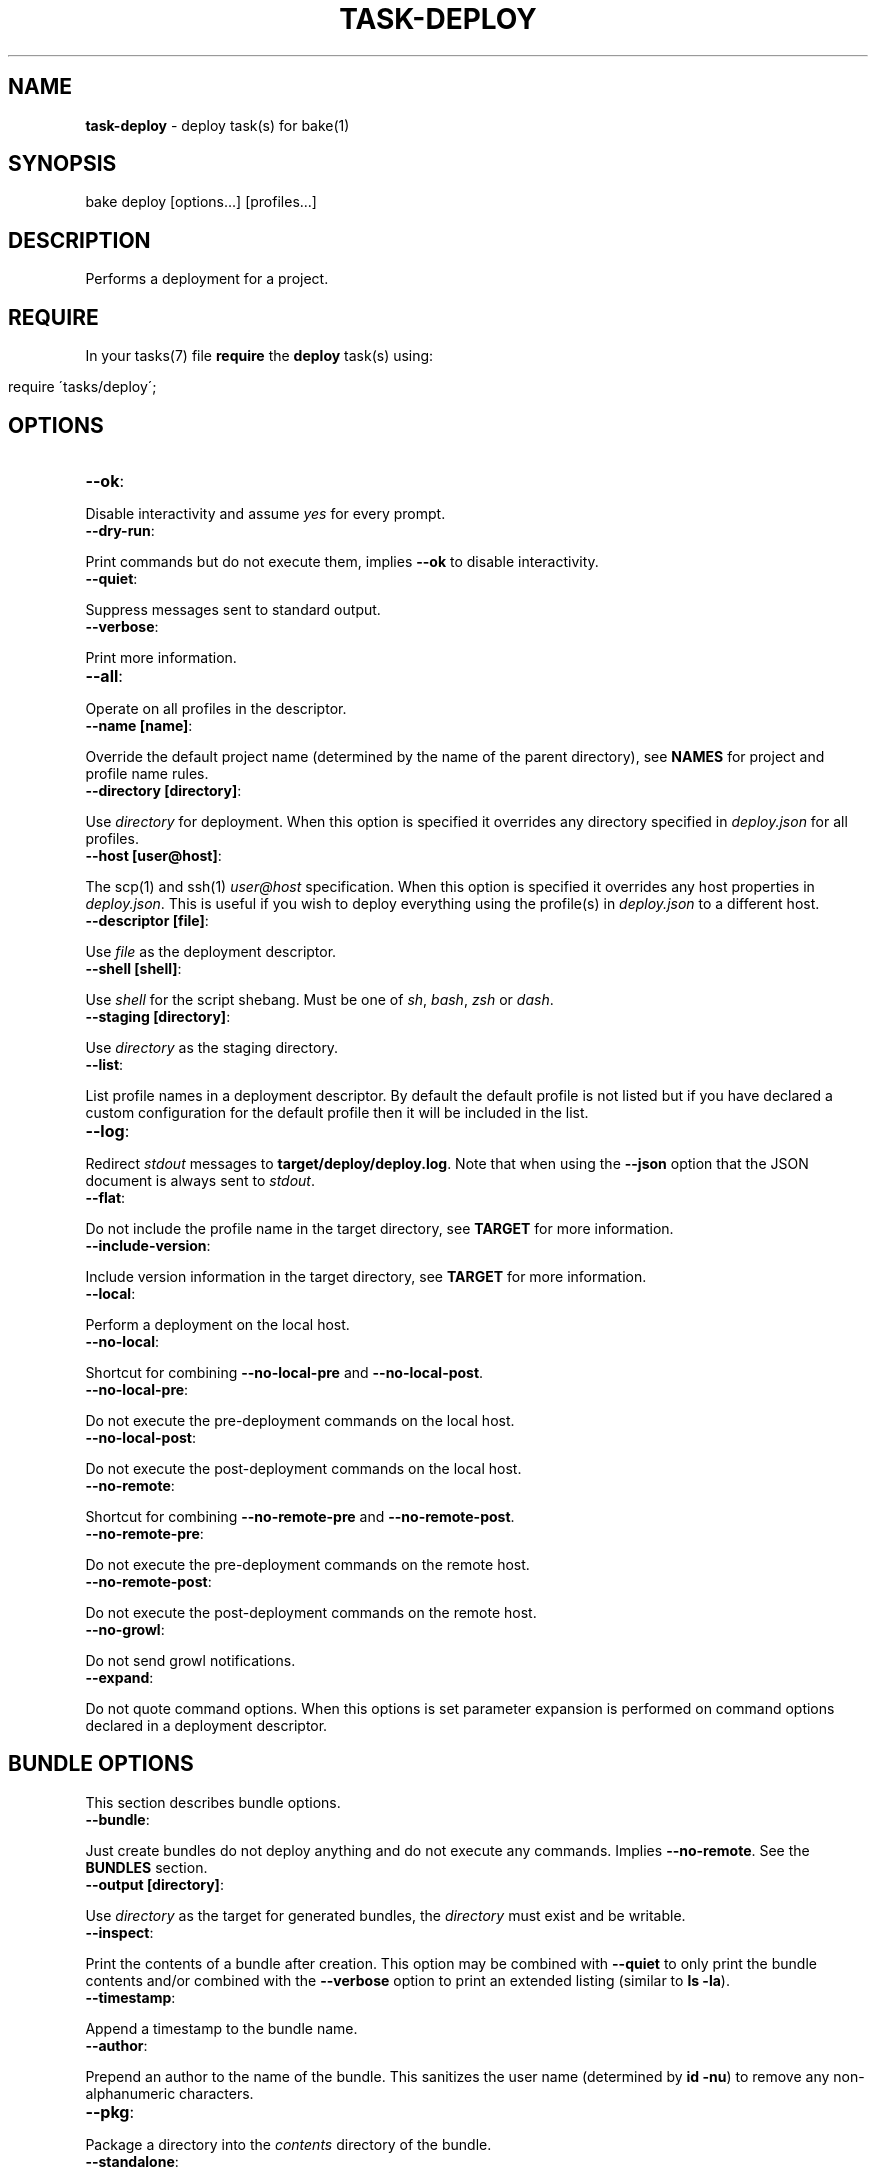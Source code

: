 .\" generated with Ronn/v0.7.3
.\" http://github.com/rtomayko/ronn/tree/0.7.3
.
.TH "TASK\-DEPLOY" "7" "April 2013" "" ""
.
.SH "NAME"
\fBtask\-deploy\fR \- deploy task(s) for bake(1)
.
.SH "SYNOPSIS"
.
.nf

bake deploy [options\|\.\|\.\|\.] [profiles\|\.\|\.\|\.]
.
.fi
.
.SH "DESCRIPTION"
Performs a deployment for a project\.
.
.SH "REQUIRE"
In your tasks(7) file \fBrequire\fR the \fBdeploy\fR task(s) using:
.
.IP "" 4
.
.nf

require \'tasks/deploy\';
.
.fi
.
.IP "" 0
.
.SH "OPTIONS"
.
.TP
\fB\-\-ok\fR:

.
.P
Disable interactivity and assume \fIyes\fR for every prompt\.
.
.TP
\fB\-\-dry\-run\fR:

.
.P
Print commands but do not execute them, implies \fB\-\-ok\fR to disable interactivity\.
.
.TP
\fB\-\-quiet\fR:

.
.P
Suppress messages sent to standard output\.
.
.TP
\fB\-\-verbose\fR:

.
.P
Print more information\.
.
.TP
\fB\-\-all\fR:

.
.P
Operate on all profiles in the descriptor\.
.
.TP
\fB\-\-name [name]\fR:

.
.P
Override the default project name (determined by the name of the parent directory), see \fBNAMES\fR for project and profile name rules\.
.
.TP
\fB\-\-directory [directory]\fR:

.
.P
Use \fIdirectory\fR for deployment\. When this option is specified it overrides any directory specified in \fIdeploy\.json\fR for all profiles\.
.
.TP
\fB\-\-host [user@host]\fR:

.
.P
The scp(1) and ssh(1) \fIuser@host\fR specification\. When this option is specified it overrides any host properties in \fIdeploy\.json\fR\. This is useful if you wish to deploy everything using the profile(s) in \fIdeploy\.json\fR to a different host\.
.
.TP
\fB\-\-descriptor [file]\fR:

.
.P
Use \fIfile\fR as the deployment descriptor\.
.
.TP
\fB\-\-shell [shell]\fR:

.
.P
Use \fIshell\fR for the script shebang\. Must be one of \fIsh\fR, \fIbash\fR, \fIzsh\fR or \fIdash\fR\.
.
.TP
\fB\-\-staging [directory]\fR:

.
.P
Use \fIdirectory\fR as the staging directory\.
.
.TP
\fB\-\-list\fR:

.
.P
List profile names in a deployment descriptor\. By default the default profile is not listed but if you have declared a custom configuration for the default profile then it will be included in the list\.
.
.TP
\fB\-\-log\fR:

.
.P
Redirect \fIstdout\fR messages to \fBtarget/deploy/deploy\.log\fR\. Note that when using the \fB\-\-json\fR option that the JSON document is always sent to \fIstdout\fR\.
.
.TP
\fB\-\-flat\fR:

.
.P
Do not include the profile name in the target directory, see \fBTARGET\fR for more information\.
.
.TP
\fB\-\-include\-version\fR:

.
.P
Include version information in the target directory, see \fBTARGET\fR for more information\.
.
.TP
\fB\-\-local\fR:

.
.P
Perform a deployment on the local host\.
.
.TP
\fB\-\-no\-local\fR:

.
.P
Shortcut for combining \fB\-\-no\-local\-pre\fR and \fB\-\-no\-local\-post\fR\.
.
.TP
\fB\-\-no\-local\-pre\fR:

.
.P
Do not execute the pre\-deployment commands on the local host\.
.
.TP
\fB\-\-no\-local\-post\fR:

.
.P
Do not execute the post\-deployment commands on the local host\.
.
.TP
\fB\-\-no\-remote\fR:

.
.P
Shortcut for combining \fB\-\-no\-remote\-pre\fR and \fB\-\-no\-remote\-post\fR\.
.
.TP
\fB\-\-no\-remote\-pre\fR:

.
.P
Do not execute the pre\-deployment commands on the remote host\.
.
.TP
\fB\-\-no\-remote\-post\fR:

.
.P
Do not execute the post\-deployment commands on the remote host\.
.
.TP
\fB\-\-no\-growl\fR:

.
.P
Do not send growl notifications\.
.
.TP
\fB\-\-expand\fR:

.
.P
Do not quote command options\. When this options is set parameter expansion is performed on command options declared in a deployment descriptor\.
.
.SH "BUNDLE OPTIONS"
This section describes bundle options\.
.
.TP
\fB\-\-bundle\fR:

.
.P
Just create bundles do not deploy anything and do not execute any commands\. Implies \fB\-\-no\-remote\fR\. See the \fBBUNDLES\fR section\.
.
.TP
\fB\-\-output [directory]\fR:

.
.P
Use \fIdirectory\fR as the target for generated bundles, the \fIdirectory\fR must exist and be writable\.
.
.TP
\fB\-\-inspect\fR:

.
.P
Print the contents of a bundle after creation\. This option may be combined with \fB\-\-quiet\fR to only print the bundle contents and/or combined with the \fB\-\-verbose\fR option to print an extended listing (similar to \fBls \-la\fR)\.
.
.TP
\fB\-\-timestamp\fR:

.
.P
Append a timestamp to the bundle name\.
.
.TP
\fB\-\-author\fR:

.
.P
Prepend an author to the name of the bundle\. This sanitizes the user name (determined by \fBid \-nu\fR) to remove any non\-alphanumeric characters\.
.
.TP
\fB\-\-pkg\fR:

.
.P
Package a directory into the \fIcontents\fR directory of the bundle\.
.
.TP
\fB\-\-standalone\fR:

.
.P
Make the bundle a standalone installation\. Implies the \fB\-\-pkg\fR option\.
.
.TP
\fB\-\-include\-hidden\fR:

.
.P
Also include hidden files when packaging bundle contents\.
.
.TP
\fB\-\-follow\-symlinks\fR:

.
.P
Do not preserve symbolic links\. Used in conjunction with the \fB\-\-pkg\fR option this copies the symbolic link target into the bundle \fIcontents\fR directory\.
.
.TP
\fB\-\-script\-file [file]\fR:

.
.P
Use \fIfile\fR as the script instead of the generated script\. The \fIfile\fR must exist and be executable\. When this option is specified then the automatically generated script is ignored and \fIfile\fR is used instead\. It is written to disc in the same location, deployed to the remote host (or localhost with the \fB\-\-local\fR option) and executed\.
.
.P
When this option is specified the \fB\-\-shell\fR option has no effect as it is only used to determine the \fIshebang\fR for generated deployment scripts\.
.
.P
If multiple profiles are being deployed then \fIfile\fR is used for all target profiles\.
.
.P
It is important to note that because remote command execution is performed by the generated script when this option is used, remote commands specified in the deployment descriptor are \fInever\fR executed\.
.
.TP
\fB\-\-make\-file [file]\fR:

.
.P
Use \fIfile\fR as the makefile instead of the generated makefile\. The \fIfile\fR must exist and be named one of \fImakefile\fR, \fIMakefile\fR or \fIGNUmakefile\fR\.
.
.SS "Checksums"
By default a \fBSecure Hash Algorithm\fR is generated for created bundles using the \fI512\fR algorithm and written to a file as a sibling of the generated bundle\. You may influence the behaviour of checksum generation with the following options (last option takes precedence)\.
.
.TP
\fB\-\-sha [algorithm]\fR:

.
.P
Use \fIalgorithm\fR when generating checksums\. Available values are \fI224\fR, \fI256\fR, \fI384\fR and \fI512\fR, specifying any other value for this option will result in an error\.
.
.TP
\fB\-\-no\-sha\fR:

.
.P
Do not generate a checksum file\.
.
.SS "Compression"
The default compression used is \fBgzip\fR, you may override this behaviour by specifying a compression type option (last option takes precedence)\.
.
.P
To reduce file size and network throughput, if the \fBxz\fR and \fBxzdec\fR binaries are available then the \fBxz\fR compression type is preferred\. This could be problematic if the local host has the binaries but a remote host does not, in which case you should force compression to be of a type that is available on all machines\.
.
.P
Note that whichever compression type is chosen the binaries must be available on the remote host as well as the local host when performing a remote deployment\.
.
.TP
\fB\-\-gz\fR:

.
.P
Force bundle creation to use \fBgzip\fR, bundle(s) are created with the \fBtgz\fR file extension\.
.
.TP
\fB\-\-bz\fR:

.
.P
Force bundle creation to use \fBbzip2\fR, bundle(s) are created with the \fBbz2\fR file extension\.
.
.TP
\fB\-\-xz\fR:

.
.P
Force bundle creation to use \fBxz\fR, bundle(s) are created with the \fBxz\fR file extension\.
.
.TP
\fB\-\-lzma\fR:

.
.P
Force bundle creation to use \fBlzma\fR, bundle(s) are created with the \fBlzma\fR file extension\.
.
.SH "DEBUG OPTIONS"
This section describes options for debugging and unit testing\.
.
.TP
\fB\-\-json\fR:

.
.P
Dump all profile configuration settings that would be used by a deployment as a JSON document to \fIstdout\fR, implies \fB\-\-dry\-run\fR\. This is useful to determine the settings that would be used when running a deployment\.
.
.P
If this option is used in conjunction with \fB\-\-script\fR the last option will take preference\.
.
.TP
\fB\-\-lint\fR:

.
.P
Perform a sanity check on the generated script and exit, implies \fB\-\-dry\-run\fR\. You must have the checkbashisms(1) script installed in \e$PATH in order to use this option\. Useful for debugging the generated script\. This can be used in conjunction with the \fB\-\-script\fR option to inspect the script output as well as run the script through checkbashisms(1)\.
.
.P
Note that when using the \fB\-\-script\-file\fR option the source script becomes the target for this operation\. If the \fB\-\-shell\fR option has been specified then the \fIshebang\fR will not be \fB#!/bin/sh\fR which will cause checkbashisms(1) to output a warning but still pass the lint operation if there are no errors\.
.
.P
This option ignores multiple profiles, it only executes for the first target profile\.
.
.TP
\fB\-\-lint\-run\fR:

.
.P
Executes the script in the local target directory in the context of the \fIlocalhost\fR, implies the \fB\-\-lint\fR, \fB\-\-local\fR and \fB\-\-dry\-run\fR options\. The script is only executed if the \fB\-\-lint\fR operation succeeds\. Useful for testing and debugging purposes\.
.
.P
Note that although this option implies \fB\-\-dry\-run\fR (so no commands are executed) it does actually perform a deployment locally\.
.
.P
This option ignores multiple profiles, it only executes for the first target profile\.
.
.TP
\fB\-\-pretty\fR:

.
.P
Use in conjunction with the \fB\-\-json\fR option to pretty print the JSON document\. Uses two spaces as the indentation\.
.
.TP
\fB\-\-print\-env\fR:

.
.P
Print variables exposed to deployment descriptors and exit\.
.
.TP
\fB\-\-script\fR:

.
.P
Dump script(s) to \fIstdout\fR, implies \fB\-\-dry\-run\fR\. If this option is used in conjunction with \fB\-\-json\fR the last option will take preference\. Note that when this option is used the script(s) are still written to \fBtarget/deploy\fR\.
.
.SH "TYPES"
The deploy tasks support the \fIcp\fR, \fIgit\fR, \fItar\fR and \fInpm\fR deployment types\.
.
.SS "CP"
This deployment type uses cp(1) to copy files from a local filesystem directory, this is the type used for the default profile (see \fBDEFAULT PROFILE\fR)\. When deploying to remote hosts the filesystem path \fImust\fR exist on the remote host for the deployment to succeed\. Hidden files are not copied by default\.
.
.SS "GIT"
This deployment type will clone if the deployment directory does not exist and fetch the specified branch from the remote repository\.
.
.SS "NPM"
This deployment type uses npm(1) to fetch a package and then copies over the extracted contents of the package to the target directory\.
.
.SS "TAR"
This deployment type will fetch a tarball from a filesystem path or remote URL and extract the contents to the target directory\.
.
.P
Unlike the \fInpm\fR and \fIgit\fR deployment types we cannot be certain that we are only deploying a single directory\. So this type uses the rule that when an archive contains a single directory then that directory is used as the final deployment directory\.
.
.P
If the archive contains more than one file or a single non\-directory file then the entire contents of the archive are copied into the final deployment directory\.
.
.P
It is a subtle but important difference that caters to the common use case for working with archives\. Generally, when packaging a project for distribution all files are placed in a single directory and that directory is converted to an archive\. If we did not follow the above rule the resulting deployment would have an additional nested directory which is probably undesirable\.
.
.P
To illustrate, if we are deploying to \fI~/www\fR with a deployment profile named \fIstage\fR and working with an archive named \fIproject\.tgz\fR that contains a single directory \fIproject\fR then if we did not follow the above rule we would end up with a final directory of:
.
.IP "" 4
.
.nf

~/www/stage/project
.
.fi
.
.IP "" 0
.
.P
Instead, by following the above rule we end up with the contents of the extracted \fIproject\fR directory at the expected final directory:
.
.IP "" 4
.
.nf

~/www/stage
.
.fi
.
.IP "" 0
.
.SH "URL"
This section describes the rules for the \fIurl\fR property for the different deployment types\. In the case of the \fInpm\fR type (or filesystem paths) this property does not have to be a valid URL as specified by \fBRFC 1738\fR\.
.
.P
For the \fIcp\fR deployment type, the \fIurl\fR should be a filesystem path (tilde expansion is allowed) that points to a directory and may optionally begin with the \fIfile:\fR scheme which will be removed for the deployment\. If is an error to use any scheme other than \fIfile:\fR\.
.
.P
The \fIurl\fR used for the \fIgit\fR deployment type is passed directly to git(1) so you may use any of the supported protocols: ssh, git, http, https, ftp, ftps, and rsync\.
.
.P
The \fItar\fR deployment type uses curl(1) to fetch the archive to deploy so you may use any protocol supported by curl(1), for example: file, ftp, ftps, scp, http or https\.
.
.P
The \fInpm\fR deployment type may specify the \fIurl\fR in any form supported by npm(1) including the \fBproject@0\.0\.1\fR declaration\.
.
.SH "BUNDLES"
The task\-deploy(7) execution creates a tarball bundle of the deployment files using the project \fIname\fR and \fIversion\fR concatenated with the current \fIprofile\fR for the bundle file name\. Assuming a project name of \fIproject\fR, with version \fI0\.0\.1\fR and a deployment profile of \fIstage\fR the resulting bundle is \fBproject\-0\.0\.1\-stage\.tgz\fR\.
.
.P
Bundles are created in the \fBtarget/deploy\fR directory\.
.
.P
A generated bundle will include:
.
.TP
\fBconfigure\fR:

.
.P
A top\-level configure script used to proxy to a bundled configure script\.
.
.TP
\fBMakefile\fR:

.
.P
A GNU compatible make file, see \fBMakefiles\fR\.
.
.TP
\fBdescriptor\.json\fR:

.
.P
The descriptor used to create the bundle\.
.
.TP
\fBsettings\.json\fR:

.
.P
A JSON document containing the computed settings for the deployment\.
.
.TP
\fBinfo\.json\fR:

.
.P
A JSON document containing useful information about the host machine, user and options that generated the bundle\.
.
.TP
\fBinstall\.sh\fR:

.
.P
The generated deployment script or the contents of \fIscript\fR if \fB\-\-script\-file\fR was specified\.
.
.TP
\fBcontents\fR:

.
.P
A directory containing packaged contents, see \fBPackage\fR\.
.
.TP
\fBscripts\fR:

.
.P
A directory containing bundled scripts, see \fBScripts\fR\.
.
.TP
\fBgitignore\.txt\fR:

.
.P
A text file containing a list of all the files ignored by git(1)\. This file will only be present if git(1) is available and the directory being packaged is a git repository\.
.
.TP
\fB\.xpmignore\fR:

.
.P
If the source directory being packaged contains a file named \fB\.xpmignore\fR it is copied to the root of the bundle\.
.
.TP
\fBpackage\.json\fR:

.
.P
An npm(1) conformant package descriptor used to perform the deployment, this file is only included when the deployment type is \fBnpm\fR\.
.
.TP
\fBenv\.log\fR:

.
.P
A log file containing the result of executing env(1) just before creating the bundle archive\.
.
.SS "Makefiles"
A \fBmakefile\fR is generated in the archive to create a consistent and familiar experience when make(1) is available\. If make(1) is not available the deployment may still be performed using \fB\./install\.sh\fR\.
.
.P
The rules for the behaviour of generated makefiles are as follows\. If the bundle is not standalone or no makefile is included in the bundle contents then a single \fIinstall\fR target is created which runs the \fBinstall\.sh\fR script\.
.
.P
If a bundled makefile exists (in the contents directory) then the makefile generated in the root of the bundle proxies all targets to the makefile included in the contents directory\. You may override this behaviour by specifying a different makefile for the root of the bundle using the \fB\-\-make\-file\fR option\.
.
.SS "Autoreconf"
It\'s often desirable to ignore files generated by autoreconf(1) from a repository\. In this instance when running with the \fB\-\-standalone\fR (or \fB\-\-bundle\fR) option and ignoring files that git(1) ignores (the default behaviouur) a \fIconfigure\fR file will not be available in the bundle contents directory\.
.
.P
To ensure that a \fIconfigure\fR file is available in the bundle contents directory the following rules are followed\. If the bundle contents directory contains a \fIconfigure\.ac\fR file and autoreconf(1) is available and no \fIconfigure\fR file exists in the bundle contents directory then the command \fBautoreconf \-i\fR is executed in the bundle contents directory prior to creating the bundle archive\. It is an error if this command fails\.
.
.P
If the \fBautoreconf \-i\fR command succeeds the bundle contents directory will also contain the \fIconfigure\fR, \fImissing\fR and \fIinstall\-sh\fR files\.
.
.SS "Package"
A bundle may include packaged files to create a \fIstandalone\fR bundle or to append/overwrite files in a deployment\. Packaged files are stored in the \fIcontents\fR directory within the bundle archive\.
.
.P
Use the \fB\-\-pkg\fR option to indicate that packaging of files should also be performed\. By default when the \fB\-\-pkg\fR option is specified task\-deploy(7) will attempt to package \fIall\fR files in the directory containing the descriptor and following the rules described in \fBPackage Ignores\fR\.
.
.P
Symbolic links are preserved by default, although you may override this behaviour by specifying the \fB\-\-follow\-symlinks\fR option\.
.
.SS "Package Ignores"
Hidden files or directories are ignored by default, you can specify the \fB\-\-include\-hidden\fR option to also include hidden files\.
.
.P
Any relative paths starting with \fI\.git\fR or \fI\.svn\fR are automatically ignored, this behaviour is \fInot\fR affected by the \fB\-\-include\-hidden\fR option\.
.
.P
If the source directory is a git repository the files ignored by git are excluded from packaging, files excluded by git(1) are written to \fBgitignore\.txt\fR\.
.
.P
If the source directory contains a file named \fB\.xpmignore\fR the patterns defined in the file are processed against the \fIrelative\fR path for each file, if the pattern matches the file is ignored\. Patterns are \fBExtended Regular Expressions\fR, it is an error to specify an invalid pattern\.
.
.SS "Directories"
It is common that a program relies on some directories for use cases such as logging, temporary files or pid files\. Normally, these directories are not stored in a repository or included in a package therefore you may define directories to be created (globally or specific to a profile) after a successful deployment\. The syntax for defining directories to be created is:
.
.IP "" 4
.
.nf

"bundle": {
    "dirs": [
        {
            "path": "server/pids",
            "perm": "0700"
        }
    ]
}
.
.fi
.
.IP "" 0
.
.P
The working directory for this operation is the final deployment target\. Directory creation and setting of permissions is only attempted if the directory does not exist\. Directories are created using \fBmkdir \-p\fR so parent directories will be created as needed\.
.
.P
Directories are created prior to running post\-deployment commands so you can rely on them existing by the time post\-deployment commands are executed\.
.
.P
Permissions declared in the \fIperm\fR property may be an octal value of any other value accepted by chmod(1), ie, g+w\.
.
.P
You may specify absolute paths if required but you should be sure that the effective user has the correct permissions to create the directory structure\. Tilde expansion is performed on \fIpath\fR so you may create directories in the home directory for the effective user\.
.
.SS "Scripts"
You may include custom scripts in a bundle by declaring a \fBscripts\fR array in the \fBbundles\fR object either globally or specific to a profile, the syntax is:
.
.IP "" 4
.
.nf

"bundle": {
    "scripts": [
        {
            "dir": "opt/bin",
            "file": "script\.sh"
        }
    ]
}
.
.fi
.
.IP "" 0
.
.P
A referenced script must exist on the filesystem and must be executable\. Bundled scripts are placed in a \fBscripts\fR directory automatically generated within the archive\.
.
.P
Filesystem references may be absolute or relative, relative paths are resolved relative to the directory containing the descriptor\.
.
.P
Global scripts are \fIalways\fR added to bundles for all profiles whereas profile specific script(s) will only be bundled for that profile\.
.
.P
By default no hierarchy is maintained for bundled scripts so names should be unique for all bundled scripts, attempting to add a duplicate script will fail\.
.
.P
To create a hierarchy for bundled scripts you may create a directory within the bundled \fBscripts\fR by specifying a \fBdir\fR property\. Leading periods or slashes are not allowed when specifying directories to create using the \fBdir\fR property\.
.
.SH "ROLLBACK"
The generated \fIinstall\.sh\fR script attempts to rollback to a previous deployment if a deployment fails\.
.
.P
This operation will only be performed if the final target directory for the deployment existed prior to starting a deployment, ie, the operation is a re\-deployment\.
.
.P
For the \fBnpm\fR and \fBtar\fR deployment types a backup is created by moving the existing directory prior to starting deployment and moving back to the target destination if deployment fails\.
.
.P
For the \fBgit\fR deployment type a current revision is extracted from the existing repository using \fBrev\-parse\fR and if the deployment fails it is reverted to the previous revision using \fBreset\fR\.
.
.SH "JSON FORMAT"
The format of the \fIdeploy\.json\fR descriptor is described in the task\-deploy\-json(7) man page, to view this man page run:
.
.IP "" 4
.
.nf

bake help deploy\-json
.
.fi
.
.IP "" 0
.
.SH "TARGET"
The final deploy target is a combination of the \fIdirectory\fR, \fIname\fR and \fIprofile\fR by default\. Assuming a \fIdirectory\fR of \fB~/www\fR and the project name \fBproject\fR with a deployment profile of \fBstage\fR the target used for deployment is:
.
.IP "" 4
.
.nf

~/www/project/stage
.
.fi
.
.IP "" 0
.
.P
If you do not wish to include the profile name in the target directory specify the \fB\-\-flat\fR option which results in:
.
.IP "" 4
.
.nf

~/www/project
.
.fi
.
.IP "" 0
.
.P
It depends upon your deployment requirements as to which strategy you wish to use\. Generally, if you are deploying to the same host then it makes sense to separate the deployment profiles, whereas if each deployment profile is using a different host then it is more consistent to have the same directory structure across the different hosts\.
.
.P
You may also create separate deployment targets based on the project version using the \fB\-\-include\-version\fR option\. Continuing the above example with a version of \fB0\.0\.1\fR and the default behaviour (no \fB\-\-flat\fR option specified) then the target becomes:
.
.IP "" 4
.
.nf

~/www/project\-0\.0\.1/stage
.
.fi
.
.IP "" 0
.
.P
Or alternatively in conjunction with the \fB\-\-flat\fR option the target directory becomes:
.
.IP "" 4
.
.nf

~/www/project\-0\.0\.1
.
.fi
.
.IP "" 0
.
.SH "PROFILES"
You may specify one or more profiles to deploy after any options\. If no profiles are specified then a deploy is attempted using the \fIdefault\fR profile\.
.
.SH "DEFAULT PROFILE"
This profile is used when no profiles are specified on the command line\. The default profile uses a \fIcp\fR deployment type\.
.
.P
For example, to execute the default profile run:
.
.IP "" 4
.
.nf

bake deploy
.
.fi
.
.IP "" 0
.
.P
But if a profile is specified:
.
.IP "" 4
.
.nf

bake deploy stage
.
.fi
.
.IP "" 0
.
.P
Then the default profile is not a target profile, only the \fIstage\fR profile is deployed\. To also execute the default profile, declare it on the command line:
.
.IP "" 4
.
.nf

bake deploy stage default
.
.fi
.
.IP "" 0
.
.P
Note that when the \fB\-\-all\fR option is specified the \fIdefault\fR profile is not included, if you wish to also execute the default profile in addition to execute the default profile as well:
.
.IP "" 4
.
.nf

bake deploy \-\-all default
.
.fi
.
.IP "" 0
.
.P
You may override settings for the default profile by declaring a profile named \fIdefault\fR in the descriptor\.
.
.P
When no \fIurl\fR is available for the default profile the following rules apply\. The \fIurl\fR is first set to the project directory, once a descriptor has been validated then the default url is set to the parent directory for the descriptor allowing consistent behaviour when the \fB\-\-descriptor\fR option is set\. If a profile named \fIdefault\fR is defined in the descriptor and a \fIurl\fR property for the profile is set then the value of \fIurl\fR is used\.
.
.SH "NAMES"
Profile and project names may not start with a hyphen and should match the pattern ^[\-a\-zA\-Z0\-9]+\.
.
.SH "STRICT"
The deployment process is fail fast\. Failure is always assumed and when deploying multiple profiles, failure of a profile to deploy will prevent any subsequent profiles from being processed\.
.
.SH "FILES"
A \fIdeploy\.json\fR file must be present in the root of the project and must be valid JSON\. This file may just contain \'{}\' if you wish to use the \fIdefault\fR profile and configure deployment parameters via environment variables or command line options\.
.
.SH "ENVIRONMENT"
.
.TP
\fBbake_deploy_remote\fR:

.
.P
The remote host used for deployment when none is specified in \fIdeploy\.json\fR\.
.
.TP
\fBbake_deploy_shell\fR:

.
.P
The shell used on the remote server, defaults to \fBsh\fR if none is specified\.
.
.TP
\fBbake_deploy_staging\fR:

.
.P
The directory used on the remote server for staging deployment scripts, default is \fB~/\.deploy\fR\.
.
.SH "COMMAND EXECUTION"
The deployment process can optionally execute arbitrary simple commands on the local and remote host\. For each host, command execution is split into the pre\-deployment and post\-deployment execution phases\.
.
.P
Note that when running a local deployment (using \fB\-\-local\fR) then remote commands are executed on the local host\.
.
.P
If any command exits with an exit code \fI>0\fR then the deployment is aborted\. This is useful for running tests prior to performing a deployment or other tasks such as creating a tarball package\.
.
.P
The general syntax for declaring commands is:
.
.IP "" 4
.
.nf

"commands": {
    "local": {
        "pre": [
            {
                "command": "ls",
                "options": [ "\-la", "lib", "man" ]
            }
        ],
        "post": [
            {
                "command": "echo",
                "options": [ "deployment complete" ]
            }
        ]
    }
}
.
.fi
.
.IP "" 0
.
.P
All commands are encapsulated by the \fIcommands\fR object which can contain \fIlocal\fR and \fIremote\fR properties indicating whether the commands should be executed on the local or remote host\. The \fIpre\fR and \fIpost\fR properties are arrays of commands to execute for the deployment phase(s)\.
.
.P
A \fIcommands\fR object may be declared at the top\-level of the JSON descriptor document, in which case the commands will be executed for \fIall\fR profiles\. A \fIcommands\fR object may also be declared in a profile to execute commands specific to that profile\. When \fIcommands\fR are declared at the top\-level of the document and in a profile then they are concatenated together and all commands are executed (global commands are executed first)\.
.
.SS "Working Directory"
In order to be able to resolve relative path references correctly it is important to know the working directory used for command execution\.
.
.P
For \fIlocal\fR commands (pre and post execution phases) the working directory is always set to the directory that contains the deployment descriptor\. This ensures consistency when executing in the context of a project as well as when the \fB\-\-descriptor\fR option is set\.
.
.P
For \fIremote\fR command execution the rule(s) are a little more complex\.
.
.P
Remote pre\-deployment commands follow the rule that if the final target directory does not exist (first deployment) then commands are executed in the context of the sandbox directory used to perform the deployment\. If the final target directory already exists then the remote pre\-deployment commands are executed in the context of the \fIexisting\fR deployment\. This is useful if you wish to perform an action (such as stopping a server) on the existing deployment prior to performing a re\-deployment\.
.
.P
Remote post\-deployment commands are always executed in the context of the final target directory\. You could use this command execution phase to restart a server after deployment\.
.
.SS "Parameter Expansion"
By default parameters are not expanded \- whitespace in a parameter is preserved and passed as a single argument to the command being executed\. For example, imagine you wanted to list the contents of the \fIlib\fR and \fIman\fR directories, this would fail (with the default settings) if you specified both directories in a single option (\fBls\fR would be looking for a directory named "lib man" rather than attempting to list two separate directories):
.
.IP "" 4
.
.nf

{
    "command": "ls",
    "options": [ "\-la", "lib man" ]
}
.
.fi
.
.IP "" 0
.
.P
You have two options to remedy this scenario\. You may either decide to separate the parameters:
.
.IP "" 4
.
.nf

{
    "command": "ls",
    "options": [ "\-la", "lib", "man" ]
}
.
.fi
.
.IP "" 0
.
.P
So that the \fIlib\fR and \fIman\fR are passed as separate arguments to \fIls\fR\. Or you may use the \fB\-\-expand\fR option to allow parameter expansion on command options\. You should only use the \fB\-\-expand\fR option if you are certain that you do not want to include whitespace in any options passed to command(s) being executed\.
.
.SS "Command Environment"
Commands executing in a \fIlocal\fR context have access to the entire bake(1) variable scope chain which means that there are some useful variables exposed to your commands\.
.
.TP
\fBproject_name\fR:

.
.P
The name of the project\.
.
.TP
\fBproject_version\fR:

.
.P
The project version\.
.
.TP
\fBroot\fR:

.
.P
The project root directory\.
.
.TP
\fBproject\fR:

.
.P
The root directory for multi\-module projects, when bake(1) is executing at the root of a multi\-module project then \fBroot\fR and \fBproject\fR point to the same directory\.
.
.TP
\fBtarget\fR:

.
.P
The \fBtarget\fR directory relative to \fB${root}\fR used by bake(1) for staging files\.
.
.TP
\fBprofile\fR:

.
.P
The name of the profile currently being deployed\.
.
.TP
\fBdeploy_target\fR:

.
.P
The final target directory used for the deployment, see the \fBTARGET\fR section\.
.
.TP
\fBdeploy_name\fR:

.
.P
The human readable name used by task\-deploy(7)\. This is the project name and version delimited by @, for example: project@0\.0\.1\.
.
.TP
\fBdeploy_file_name\fR:

.
.P
The prefix used when defining file names\. Uses \- as the delimiter, for example: project\-0\.0\.1\.
.
.TP
\fBscript_name\fR:

.
.P
The name of the script that will be used by task\-deploy(7) for deployment\.
.
.TP
\fBscript\fR:

.
.P
The path to the script that will be used to perform deployment\.
.
.TP
\fBlog\fR:

.
.P
The path to the log file used by task\-deploy(7)\.
.
.TP
\fBlogging\fR:

.
.P
A boolean indicating whether output is being redirected to the file defined by the \fIlog\fR variable\.
.
.TP
\fBtype\fR:

.
.P
The type of deployment being performed, see the \fBTYPES\fR section\.
.
.TP
\fBnoop\fR:

.
.P
A boolean indicating if this deployment is a non\-operation, will be \fItrue\fR if the \fB\-\-dry\-run\fR option has been specified\.
.
.TP
\fBflat\fR:

.
.P
A boolean indicating if a flat directory structure is being used, see the \fBTARGET\fR section\.
.
.TP
\fBinclude_version\fR:

.
.P
A boolean indicating if version information is being included in the directory structure, see the \fBTARGET\fR section\.
.
.SS "Custom Environment"
You may declare properties specific to your deployment process in a top\-level \fIenv\fR object\. You may then access these variables in your deployment profiles using the \fBenv_\fR variable prefix\.
.
.P
Properties declared in the \fIenv\fR object may reference any variable documented in the \fBCommand Environment\fR section but they may not use \fBCross References\fR using a \fBdoc_\fR variable prefix\.
.
.P
If you attempt to create a document cross\-reference in an \fIenv\fR property task\-deploy(7) will exit immediately with a \fI>0\fR exit code\.
.
.P
See the section \fBCommand Examples\fR for example(s)\.
.
.SS "Cross References"
It is recommended that you use the functionality provided by \fBCustom Environment\fR whenever possible but if you absolutely must reference other data in a deployment profile this section provides some information on using deployment descriptor cross\-references\.
.
.P
The JSON document properties are expanded to variables that you may reference in the deployment descriptor\. These variables are exposed using a \fBdoc_\fR prefix\.
.
.P
This is useful to prevent duplication of information between profiles that share some (but not all) commands or properties\.
.
.P
Consider the following example document:
.
.IP "" 4
.
.nf

{
    "host": "user@example\.com",
    "directory": "~/www",
    "commands": {
        "local": {
            "pre": [
                {
                    "command": "echo",
                    "options": [ "$doc_directory", "$doc_host" ]
                }
            ]
        }
    }
}
.
.fi
.
.IP "" 0
.
.P
In this instance the \fB\e$doc_\fR variables reference the \fIdirectory\fR and \fIhost\fR properties declared at the top\-level of the document\.
.
.P
This results in the command (for the local host pre\-deployment phase):
.
.IP "" 4
.
.nf

echo ~/www user@example\.com
.
.fi
.
.IP "" 0
.
.P
When the command is executed it generates the output:
.
.IP "" 4
.
.nf

~/www user@example\.com
.
.fi
.
.IP "" 0
.
.P
You may reference any property in the document by full path delimited by an underscore (_) for the variable name\.
.
.P
To illustrate, a convoluted example which generates the same output as the above example but also prepends the command being executed and appends the number of options being passed to the command:
.
.IP "" 4
.
.nf

{
    "host": "user@example\.com",
    "directory": "~/www",
    "commands": {
        "local": {
            "pre": [
                {
                    "command": "echo",
                    "options": [
                        "$doc_commands_local_pre_0_command",
                        "$doc_directory",
                        "$doc_host",
                        "$doc_commands_local_pre_0_options_length"
                    ]
                }
            ]
        }
    }
}
.
.fi
.
.IP "" 0
.
.P
The command becomes:
.
.IP "" 4
.
.nf

echo echo ~/www user@example\.com 4
.
.fi
.
.IP "" 0
.
.P
Which generates the \fIoutput\fR:
.
.IP "" 4
.
.nf

echo ~/www user@example\.com 4
.
.fi
.
.IP "" 0
.
.P
Notice how you can access array elements by index and also the the \fIlength\fR properties of array types\.
.
.SS "Command Errors"
Commands (declared by the \fIcommand\fR property) may not contain any whitespace (space, tab or newline)\. It is a JSON error to declare literal whitespace characters such as \en or \et, if these are specified using the escaped values (allowed by JSON) the program will exit with a whitespace error\.
.
.P
If you reference a variable that is unbound in a command the program will exit immediately with a >0 exit code and an error message\.
.
.SS "Command Examples"
A complete example that uses npm(1) to create a tarball, moves it to the local \fBtarget\fR staging directory and copies the tarball to a remote host prior to the main deployment process which will take the created archive (on the remote host) and deploy it to the \fItarget\fR directory:
.
.IP "" 4
.
.nf

{
    "env": {
        "archive": {
            "name": "${project_name}\-${project_version}\.tgz",
            "dir": "$target",
            "path": "${target}/${project_name}\-${project_version}\.tgz"
        }
    },
    "host": "user@example\.com",
    "directory": "~/www",
    "profiles": {
        "npm": {
            "type": "tar",
            "url": "~/$env_archive_name",
            "commands": {
                "local": {
                    "pre": [
                        {
                            "command": "npm",
                            "options": [ "pack" ]
                        },
                        {
                            "command": "mv",
                            "options": [ "$env_archive_name", "$env_archive_dir" ]
                        },
                        {
                            "command": "scp",
                            "options": [ "$env_archive_path", "${host}:~/" ]
                        }
                    ]
                }
            }
        }
    }
}
.
.fi
.
.IP "" 0
.
.SH "DEPLOYMENT PROCESS"
This section describes the process that task\-deploy(7) uses to perform a deployment assuming that no command line options (other than profile(s)) have been specified on the command line, see \fBOPTIONS\fR for how command line options influence behaviour\.
.
.P
Load and parse the deployment descriptor JSON document and exit with a \fI>0\fR exit code if invalid JSON is encountered\.
.
.P
Start processing of the target profiles specified on the command line, profile execution order is the order that profiles are specified on the command line or non\-determinate when executing all profiles\.
.
.P
If no profiles are specified on the command line then a \fIdefault\fR profile is assumed, see \fBDEFAULT PROFILE\fR\.
.
.P
Before profile execution starts command line options are processed that may override any settings in the deployment descriptor and the deployment descriptor is evaluated using \fBeval\fR so that variable references declared in a deployment descriptor are resolved correctly in the context of the current profile being executed\. If any errors are encountered task\-deploy(7) exits with a \fI>0\fR exit code\.
.
.P
An interactive prompt is displayed asking for confirmation that you wish to deploy the profile\.
.
.P
If global and/or profile\-specific \fIlocal\fR pre\-deployment commands have been specified they are executed, if any command exits with a \fI>0\fR exit code the deployment is aborted\.
.
.P
At this point the deployment process starts\. When running as a \fIlocal\fR deployment (using \fB\-\-local\fR) then the deployment script is copied to the local filesystem staging directory otherwise the deployment script is transferred to the staging directory on the remote host using scp(1)\.
.
.P
If global and/or profile\-specific \fIremote\fR pre\-deployment commands have been specified they are executed, if any command exits with a \fI>0\fR exit code the deployment is aborted\.
.
.P
The deployment script is executed to perform the deployment based on the deployment type for the profile, see \fBTYPES\fR\.
.
.P
If the deployment script detects any error the deployment process is aborted\.
.
.P
If global and/or profile\-specific \fIremote\fR post\-deployment commands have been specified they are executed on the remote host by the deployment script\.
.
.P
If global and/or profile\-specific \fIlocal\fR post\-deployment commands have been specified they are executed on the local host\.
.
.P
Success or failure notifications are delivered\.
.
.SH "INTERACTIVE"
Deploying code is an important process and task\-deploy(7) by design presents confirmation prompt(s) to ensure you wish to proceed\.
.
.P
This interactivity can be disabled in a variety of ways which is often necessary when executing a deployment from another program or if you are re\-deploying in quick succession\. The recommended way is to specify the \fB\-\-ok\fR option\.
.
.P
If the \fB\-\-dry\-run\fR option is specified interactive prompt(s) are not displayed as no commands are executed\.
.
.P
Interactive prompts write to \fIstdout\fR and read from \fIstdin\fR you may also disable interactivity by piping to \fIstdin\fR or redirecting \fIstdout\fR\. For example:
.
.IP "" 4
.
.nf

echo "" | bake deploy
bake deploy > target/deploy\.log
.
.fi
.
.IP "" 0
.
.SH "NOTIFICATIONS"
.
.SS "Email"
Email notifications are enabled by default but email will not be sent under the following situations\.
.
.IP "\[ci]" 4
If either sendmail(1) or uuencode(1) are not available\.
.
.IP "\[ci]" 4
If the \fBto\fR field for email notifications has not been specified or is the empty string\.
.
.IP "\[ci]" 4
If the \fB\-\-no\-mail\fR option has been specified\.
.
.IP "\[ci]" 4
If the \fB\-\-script\-file\fR option has been specified\. In this instance a custom script is being used to perform the deployment and it becomes the responsibility of the script to send notifications\.
.
.IP "\[ci]" 4
If the \fB\-\-pkg\fR or \fB\-\-standalone\fR option has been specified and the bundled contents contains a \fIconfigure\fR executable (or \fIMakefile\fR)\. In this scenario it is the responsibility of the bundled contents to perform the installation therefore the generated script is not used\.
.
.IP "" 0
.
.P
Email subjects lines are in the format:
.
.IP "" 4
.
.nf

[deploy] (user@host\.local) project\-0\.0\.1\-profile ✓
[deploy] (user@host\.local) project\-0\.0\.1\-profile ✘
.
.fi
.
.IP "" 0
.
.P
The subject line for a successful deployment is appended with ✓ (\eu2713) whilst a ✘ (\eu2718) is appended for a failed deployment\.
.
.SS "Growl"
If the \fIgrowlnotify\fR executable is available then a success or failure notification will be sent using \fIgrowlnotify\fR\. Note that \fIgrowlnotify\fR notifications are \fInot\fR sent for a \fBnoop\fR which is the case if the \fB\-\-dry\-run\fR, \fB\-\-json\fR or \fB\-\-script\fR options are specified\.
.
.P
You may disable the use of growl notifications by specifying the \fB\-\-no\-growl\fR option\.
.
.SH "FILES"
All generated files are written to \fBtarget/deploy\fR by default\.
.
.P
When the \fB\-\-log\fR option is specified \fIstdout\fR messages are redirected to \fBtarget/deploy/deploy\.log\fR\.
.
.P
The generated script file(s) are written to \fBtarget/deploy\fR using the following naming strategy:
.
.IP "" 4
.
.nf

${name}\-${version}\-${profile}\.sh
.
.fi
.
.IP "" 0
.
.SH "EXIT CODES"
A >0 exit code indicates failure while a 0 exit code indicates success\.
.
.SH "EXAMPLES"
.
.SS "Deploying"
Deploy using the default profile:
.
.IP "" 4
.
.nf

bake deploy
.
.fi
.
.IP "" 0
.
.P
Deploy to \fIlocalhost\fR using the default profile:
.
.IP "" 4
.
.nf

bake deploy \-\-local
.
.fi
.
.IP "" 0
.
.P
Deploy the profile \fIstage\fR:
.
.IP "" 4
.
.nf

bake deploy stage
.
.fi
.
.IP "" 0
.
.P
Deploy the profiles \fItest\fR, \fIstage\fR and \fIproduction\fR:
.
.IP "" 4
.
.nf

bake deploy test stage production
.
.fi
.
.IP "" 0
.
.P
Deploy all profiles in the descriptor:
.
.IP "" 4
.
.nf

bake deploy \-\-all
.
.fi
.
.IP "" 0
.
.SS "Bundling"
Bundle the default profile:
.
.IP "" 4
.
.nf

bake deploy \-\-bundle
.
.fi
.
.IP "" 0
.
.P
Bundle all profiles:
.
.IP "" 4
.
.nf

bake deploy \-\-all \-\-bundle
.
.fi
.
.IP "" 0
.
.P
Bundle profiles \fIstage\fR and \fIproduction\fR and place generated bundles in \fI~/bundles\fR:
.
.IP "" 4
.
.nf

bake deploy \-\-bundle \-\-output ~/bundles stage production
.
.fi
.
.IP "" 0
.
.SS "Inspecting"
List profiles in \fIdeploy\.json\fR:
.
.IP "" 4
.
.nf

bake deploy \-\-list
.
.fi
.
.IP "" 0
.
.P
List profiles in a specific descriptor:
.
.IP "" 4
.
.nf

bake deploy \-\-list \-\-descriptor ~/project/deploy\.json
.
.fi
.
.IP "" 0
.
.SS "Debugging"
Inspect deployment commands but do not execute them:
.
.IP "" 4
.
.nf

bake deploy \-\-dry\-run
.
.fi
.
.IP "" 0
.
.P
Print the script that will be used for deployment:
.
.IP "" 4
.
.nf

bake deploy \-\-script
.
.fi
.
.IP "" 0
.
.P
Inspect the settings used for a \fIdefault\fR deployment:
.
.IP "" 4
.
.nf

bake deploy \-\-json \-\-pretty \e\e
    \-\-staging ~/project\-staging \e\e
    \-\-name project \e\e
    \-\-directory ~/www
.
.fi
.
.IP "" 0
.
.P
Display this man page:
.
.IP "" 4
.
.nf

bake help deploy
.
.fi
.
.IP "" 0
.
.SH "ROADMAP"
Add rsync(1) deployment type\.
.
.P
Implement lock files for the local and remote scripts to prevent concurrency issues when multiple deployments are attempted\.
.
.P
Add ability to rollback a deployment if an existing \fBtarget\fR directory existed prior to deployment and the deployment process fails (such as due to a network error)\.
.
.P
Add \fB\-\-branch\fR option to specify a git branch to use for all profiles that are of the \fBgit\fR type\.
.
.P
Add \fB\-\-refspec\fR option so that \fBgit\fR deployments may also be done from tags\.
.
.P
Implement notifications using \fBmail\fR\.
.
.P
Attach bundle to \fBmail\fR notifications\.
.
.P
Add the \fBdeploy_ssh_options\fR and \fBdeploy_scp_options\fR environment variables so that custom options (such as port numbers) can be passed on to ssh(1) and scp(1)\.
.
.P
Add \fBenable\fR boolean property to profiles in a descriptor to prevent deployment of a profile\.
.
.SH "DEPENDENCIES"
GNU tar(1) >= 1\.22, scp(1), ssh(1)
.
.SH "BUGS"
\fBtask\-deploy\fR is written in bash and depends upon \fBbash\fR >= 4\.2\.
.
.SH "COPYRIGHT"
\fBtask\-deploy\fR is copyright (c) 2012 muji \fIhttp://xpm\.io\fR
.
.SH "SEE ALSO"
bake(1), task\-deploy\-json(7), scp(1), ssh(1), tar(1), make(1), autoreconf(1), growlnotify(1), checkbashisms(1)
